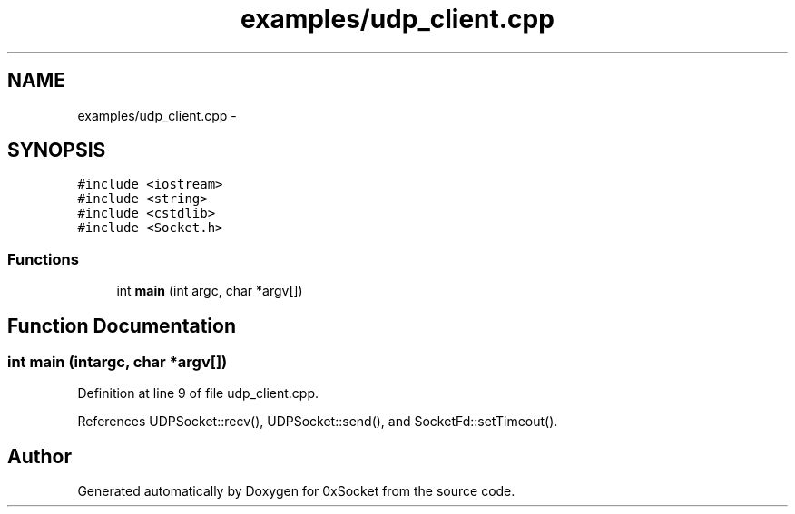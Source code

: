 .TH "examples/udp_client.cpp" 3 "Fri Oct 3 2014" "Version 0.3" "0xSocket" \" -*- nroff -*-
.ad l
.nh
.SH NAME
examples/udp_client.cpp \- 
.SH SYNOPSIS
.br
.PP
\fC#include <iostream>\fP
.br
\fC#include <string>\fP
.br
\fC#include <cstdlib>\fP
.br
\fC#include <Socket\&.h>\fP
.br

.SS "Functions"

.in +1c
.ti -1c
.RI "int \fBmain\fP (int argc, char *argv[])"
.br
.in -1c
.SH "Function Documentation"
.PP 
.SS "int main (intargc, char *argv[])"

.PP
Definition at line 9 of file udp_client\&.cpp\&.
.PP
References UDPSocket::recv(), UDPSocket::send(), and SocketFd::setTimeout()\&.
.SH "Author"
.PP 
Generated automatically by Doxygen for 0xSocket from the source code\&.
